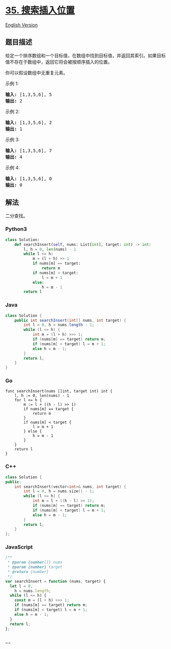 * [[https://leetcode-cn.com/problems/search-insert-position][35.
搜索插入位置]]
  :PROPERTIES:
  :CUSTOM_ID: 搜索插入位置
  :END:
[[./solution/0000-0099/0035.Search Insert Position/README_EN.org][English
Version]]

** 题目描述
   :PROPERTIES:
   :CUSTOM_ID: 题目描述
   :END:

#+begin_html
  <!-- 这里写题目描述 -->
#+end_html

#+begin_html
  <p>
#+end_html

给定一个排序数组和一个目标值，在数组中找到目标值，并返回其索引。如果目标值不存在于数组中，返回它将会被按顺序插入的位置。

#+begin_html
  </p>
#+end_html

#+begin_html
  <p>
#+end_html

你可以假设数组中无重复元素。

#+begin_html
  </p>
#+end_html

#+begin_html
  <p>
#+end_html

示例 1:

#+begin_html
  </p>
#+end_html

#+begin_html
  <pre><strong>输入:</strong> [1,3,5,6], 5
  <strong>输出:</strong> 2
  </pre>
#+end_html

#+begin_html
  <p>
#+end_html

示例 2:

#+begin_html
  </p>
#+end_html

#+begin_html
  <pre><strong>输入:</strong> [1,3,5,6], 2
  <strong>输出:</strong> 1
  </pre>
#+end_html

#+begin_html
  <p>
#+end_html

示例 3:

#+begin_html
  </p>
#+end_html

#+begin_html
  <pre><strong>输入:</strong> [1,3,5,6], 7
  <strong>输出:</strong> 4
  </pre>
#+end_html

#+begin_html
  <p>
#+end_html

示例 4:

#+begin_html
  </p>
#+end_html

#+begin_html
  <pre><strong>输入:</strong> [1,3,5,6], 0
  <strong>输出:</strong> 0
  </pre>
#+end_html

** 解法
   :PROPERTIES:
   :CUSTOM_ID: 解法
   :END:

#+begin_html
  <!-- 这里可写通用的实现逻辑 -->
#+end_html

二分查找。

#+begin_html
  <!-- tabs:start -->
#+end_html

*** *Python3*
    :PROPERTIES:
    :CUSTOM_ID: python3
    :END:

#+begin_html
  <!-- 这里可写当前语言的特殊实现逻辑 -->
#+end_html

#+begin_src python
  class Solution:
      def searchInsert(self, nums: List[int], target: int) -> int:
          l, h = 0, len(nums) - 1
          while l <= h:
              m = (l + h) >> 1
              if nums[m] == target:
                  return m
              if nums[m] < target:
                  l = m + 1
              else:
                  h = m - 1
          return l
#+end_src

*** *Java*
    :PROPERTIES:
    :CUSTOM_ID: java
    :END:

#+begin_html
  <!-- 这里可写当前语言的特殊实现逻辑 -->
#+end_html

#+begin_src java
  class Solution {
      public int searchInsert(int[] nums, int target) {
          int l = 0, h = nums.length - 1;
          while (l <= h) {
              int m = (l + h) >>> 1;
              if (nums[m] == target) return m;
              if (nums[m] < target) l = m + 1;
              else h = m - 1;
          }
          return l;
      }
  }
#+end_src

*** *Go*
    :PROPERTIES:
    :CUSTOM_ID: go
    :END:
#+begin_example
  func searchInsert(nums []int, target int) int {
      l, h := 0, len(nums) - 1
      for l <= h {
          m := l + ((h - l) >> 1)
          if nums[m] == target {
              return m
          }
          if nums[m] < target {
              l = m + 1
          } else {
              h = m - 1
          }
      }
      return l
  }
#+end_example

*** *C++*
    :PROPERTIES:
    :CUSTOM_ID: c
    :END:
#+begin_src cpp
  class Solution {
  public:
      int searchInsert(vector<int>& nums, int target) {
          int l = 0, h = nums.size() - 1;
          while (l <= h) {
              int m = l + ((h - l) >> 1);
              if (nums[m] == target) return m;
              if (nums[m] < target) l = m + 1;
              else h = m - 1;
          }
          return l;
      }
  };
#+end_src

*** *JavaScript*
    :PROPERTIES:
    :CUSTOM_ID: javascript
    :END:
#+begin_src js
  /**
   * @param {number[]} nums
   * @param {number} target
   * @return {number}
   */
  var searchInsert = function (nums, target) {
    let l = 0,
      h = nums.length;
    while (l <= h) {
      const m = (l + h) >>> 1;
      if (nums[m] == target) return m;
      if (nums[m] < target) l = m + 1;
      else h = m - 1;
    }
    return l;
  };
#+end_src

*** *...*
    :PROPERTIES:
    :CUSTOM_ID: section
    :END:
#+begin_example
#+end_example

#+begin_html
  <!-- tabs:end -->
#+end_html
